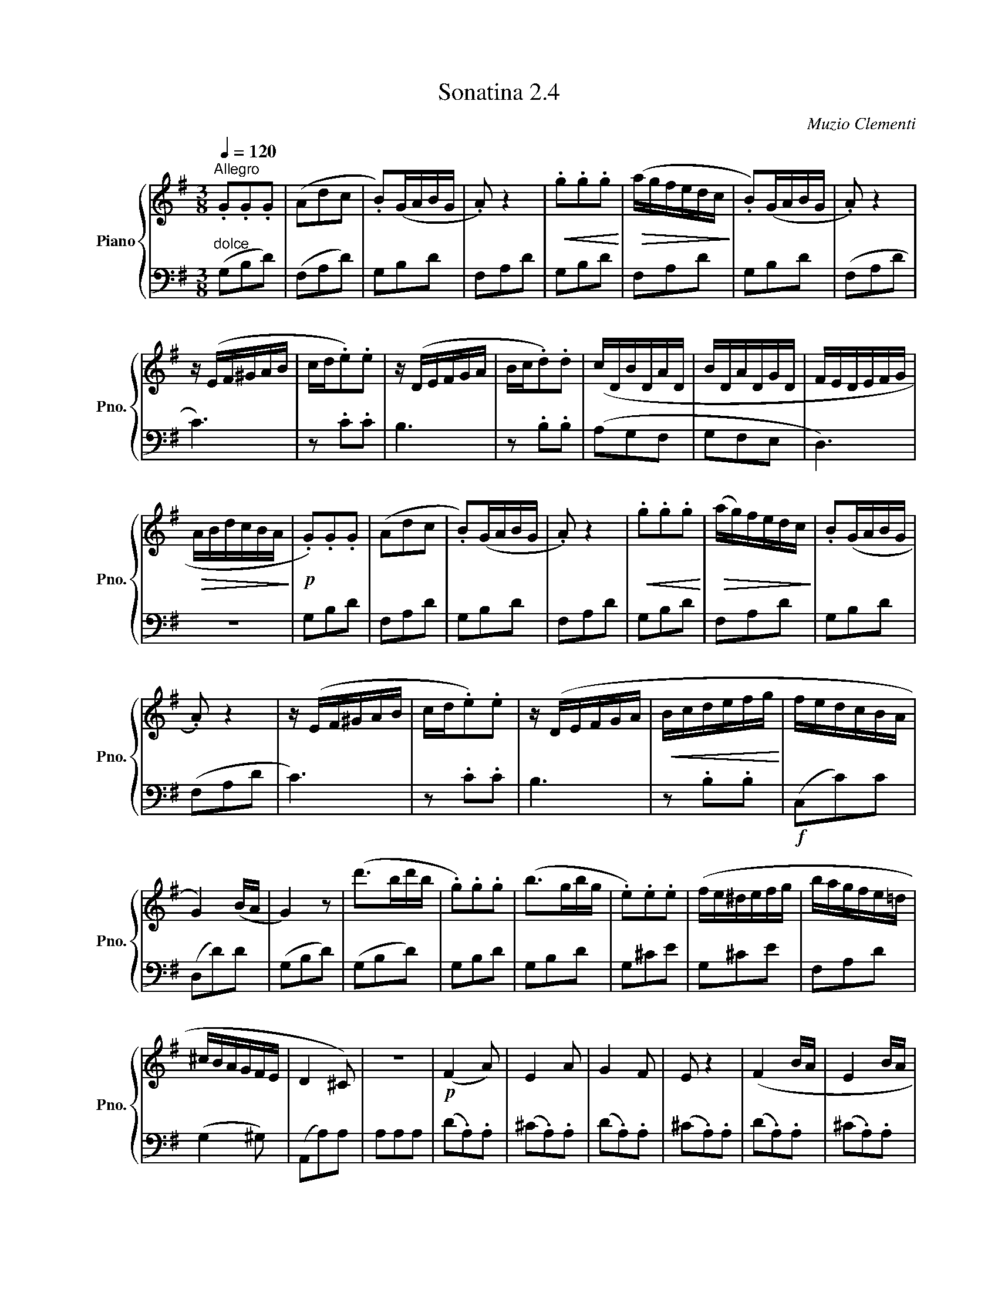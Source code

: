 X:24
T:Sonatina 2.4
C:Muzio Clementi
Z:Public Domain (PianoXML typeset)
%%score { ( 1 2 ) | ( 3 4 ) }
L:1/8
M:2/2
I:linebreak $
K:G
V:1 treble nm="Piano" snm="Pno."
L:1/16
V:2 treble
V:3 bass
V:4 bass
V:1
[M:3/8][Q:1/4=120]"^Allegro"[I:staff -1] .G2.G2.G2 | (A2d2c2 | .B2)(GABG | .A2) z4 | %227
!<(! .g2.g2.g2!<)! |!>(! (agfedc!>)! | .B2)(GABG | .A2) z4 |$ z (EF^GAB | %232
 cd.e2).e2 | z (DEFGA | Bc.d2).d2 | (cDBDAD | BDADGD | FEDEFG |$ %238
!>(! ABdcBA!>)! |!p! .G2).G2.G2 | (A2d2c2 | .B2)(GABG | .A2) z4 |!<(! .g2.g2.g2!<)! | %244
!>(! (ag)fedc!>)! | .B2(GABG |$ .A2) z4 | z (EF^GAB | cd.e2).e2 | z (DEFGA | %250
!<(! Bcdefg!<)! | fedcBA |$ G4) (BA | G4) z2 | (d'2>b2d'b | .g2).g2.g2 | %256
 (b2>g2bg | .e2).e2.e2 | (fe^defg | bagfe=d |$ ^cBAGFE | D4 ^C2) | %262
 z6 |!p! (F4 A2) | E4 A2 | G4 F2 | E2 z4 | (F4 BA | E4 BA |$ G4 F2 | E2) z4 | %271
!f! z (d^cded | BdAdGd) | z (d^cded | BdAd^Gd) | %275
 (A2d2F2) | TE6({DE)} |$ D2 z4 |!>(! z6!>)! |!p! (F4 BA | E4 BA | G4 F2 | E2) z4 | %283
 (FA^GABA | EA^GABA |$ =G4 F2 | E2) z4 |!f! z (de)d^cd | GdAdBd | %289
 z (ded^cd | ^GdAdBd) | (A2d2F2) | (A2G2EF |$ %293
 .D2).D2.D2 |!>(! .[^CE]2.[CE]2.[CE]2 | .[=CF]2.[CF]2.[CF]2!>)! | !fermata!z6 | %297
"_dolce" .G2.G2.G2 | (A2d2c2 | .B2)(GABG | .A2) z4 | .g2.g2.g2 | %302
!f!!>(! (agfedc!>)! |$ .B2)(GABG | .A2) z4 | z (EF^GAB | cd.e2).e2 | z (DEFGA | %308
 Bc.d2).d2 | (cDBDAD |$ BDADGD | FEDEFG |!>(! ABdcBA!>)! | %313
!p! .G2).G2.G2 | (A2d2c2 | .B2)(GABG | .A2) z4 |!<(! .g2.g2.g2!<)! |$ %318
!f!!>(! (agfedc!>)! | .B2)(GABG | .A2) z4 | z (EF^GAB | cd.e2).e2 | z (DEF=GA | %324
!<(! Bcdefg!<)! |$!f! fe!>(!dcBA | G4) (BA!>)! |!f! BAGFGA | Bcdefg | %329
 fedcBA | G4) (BA | G2) z2 z2 | [Bdg]2 z4 | [B,DG]6 |]$ %334
V:3
[M:3/8]"^dolce" (G,B,D) | %224
 (F,A,D) | G,B,D | F,A,D | G,B,D | F,A,D | G,B,D | (F,A,D |$ C3) | z .C.C | B,3 | %234
 z .B,.B, | (A,G,F, | G,F,E, | D,3) |$ z3 | G,B,D | F,A,D | G,B,D | F,A,D | G,B,D | %244
 F,A,D | G,B,D |$ (F,A,D | C3) | z .C.C | B,3 | z .B,.B, |!f! (C,C)C |$ (D,D)D | (G,B,D) | %254
 (G,B,D) | G,B,D | G,B,D | G,^CE | G,^CE | F,A,D |$ (G,2 ^G,) | (A,,A,)A, | %262
 A,A,A, | (D.A,).A, | (^C.A,).A, | (D.A,).A, | (^C.A,).A, | %267
 (D.A,).A, | (^C.A,).A, |$ (D.A,).A, | (^C.A,).A, | [D,F,A,]3 | .G,.A,.B, | %273
 [D,F,A,]3 | .^G,.A,.B, | (A,,/A,/A,,/A,/A,,/A,/ | A,,/A,/A,,/A,/A,,/A,/ |$ D,F,A,) | %278
 A,A,A, | (D.A,).A, | (^CA,)A, | (DA,)A, | (^CA,)A, | (D.A,).A, | %284
 (^C.A,).A, |$ (D.A,).A, | (^C.A,).A, | [D,F,A,]3 | .B,.A,.G, | [D,F,A,]3 | %290
 .B,.A,.^G, | (A,,/A,/A,,/A,/A,,/A,/ | A,,/A,/A,,/A,/A,,/A,/ |$ D,3) | z3 | D,3 | !fermata!z3 | %297
 (G,B,D) | (F,A,D) | G,B,D | F,A,D | G,B,D | F,A,D |$ G,B,D | (F,A,D | C3) | z .C.C | %307
 B,3 | z .B,.B, | (A,G,F, |$ G,F,E, | D,3) | z3 | (G,B,D) | (F,A,D) | G,B,D | F,A,D | %317
 G,B,D |$ F,A,D | G,B,D | F,A,D | C3 | z .C.C | B,3 | z .B,.B, |$ (C,C)C | (D,D)D | %327
 (G,,B,,D, | G,B,G,) | (C,C)C | (D,D)D | (G,,G,D, | B,,D,B,, | G,,3) |]$ %334
